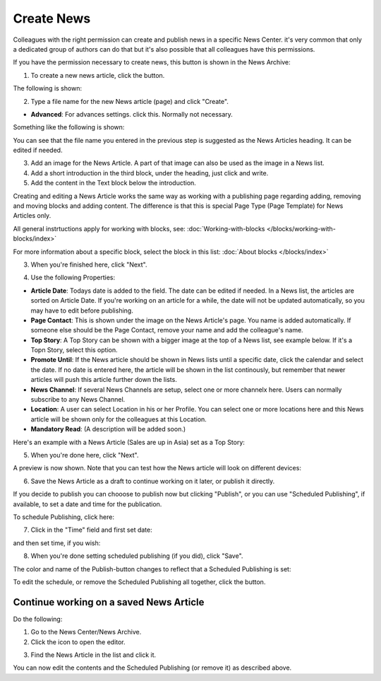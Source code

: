 Create News
===========================================

Colleagues with the right permission can create and publish news in a specific News Center. it's very common that only a dedicated group of authors can do that but it's also possible that all colleagues have this permissions.

If you have the permission necessary to create news, this button is shown in the News Archive:

.. image:: create-news-button.png

1. To create a new news article, click the button.

The following is shown:

.. image:: news-file-name.png

2. Type a file name for the new News article (page) and click "Create".

+ **Advanced**: For advances settings. click this. Normally not necessary.

Something like the following is shown:

.. image:: create-news-template.png

You can see that the file name you entered in the previous step is suggested as the News Articles heading. It can be edited if needed.

3. Add an image for  the News Article. A part of that image can also be used as the image in a News list.
4. Add a short introduction in the third block, under the heading, just click and write.
5. Add the content in the Text block below the introduction.

Creating and editing a News Article works the same way as working with a publishing page regarding adding, removing and moving blocks and adding content. The difference is that this is special Page Type (Page Template) for News Articles only.

All general instrtuctions apply for working with blocks, see: :doc:`Working-with-blocks </blocks/working-with-blocks/index>`

For more information about a specific block, select the block in this list: :doc:`About blocks </blocks/index>`

3. When you're finished here, click "Next".

.. image:: news-next.png

4. Use the following Properties:

.. image:: news-properties.png

+ **Article Date**: Todays date is added to the field. The date can be edited if needed. In a News list, the articles are sorted on Article Date. If you're working on an article for a while, the date will not be updated automatically, so you may have to edit before publishing.
+ **Page Contact**: This is shown under the image on the News Article's page. You name is added automatically. If someone else should be the Page Contact, remove your name and add the colleague's name.
+ **Top Story**: A Top Story can be shown with a bigger image at the top of a News list, see example below. If it's a Topn  Story, select this option.
+ **Promote Until**: If the News article should be shown in News lists until a specific date, click the calendar and select the date. If no date is entered here, the article will be shown in the list continously, but remember that newer articles will push this article further down the lists.
+ **News Channel**: If several News Channels are setup, select one or more channelx here. Users can normally subscribe to any News Channel.
+ **Location**: A user can select Location in his or her Profile. You can select one or more locations here and this News article will be shown only for the colleagues at this Location.
+ **Mandatory Read**: (A description will be added soon.)

Here's an example with a News Article (Sales are up in Asia) set as a Top Story:

.. image:: news-top-story.png

5. When you're done here, click "Next".

A preview is now shown. Note that you can test how the News article will look on different devices:

.. image:: news-devices.png

6. Save the News Article as a draft to continue working on it later, or publish it directly.

.. image:: news-publish.png

If you decide to publish you can chooose to publish now but clicking "Publish", or you can use "Scheduled Publishing", if available, to set a date and time for the publication.

To schedule Publishing, click here:

.. image:: scheduled-publishing.png

7. Click in the "Time" field and first set date:

.. image:: scheduled-date.png

and then set time, if you wish:

.. image:: scheduled-time.png

8. When you're done setting scheduled publishing (if you did), click "Save".

The color and name of the Publish-button changes to reflect that a Scheduled Publishing is set:

.. image:: scheduled-button.png

To edit the schedule, or remove the Scheduled Publishing all together, click the button.

Continue working on a saved News Article
*****************************************
Do the following:

1. Go to the News Center/News Archive.
2. Click the icon to open the editor.

.. image:: news-open-editor.png

3. Find the News Article in the list and click it.

.. image:: news-open.png

You can now edit the contents and the Scheduled Publishing (or remove it) as described above.







